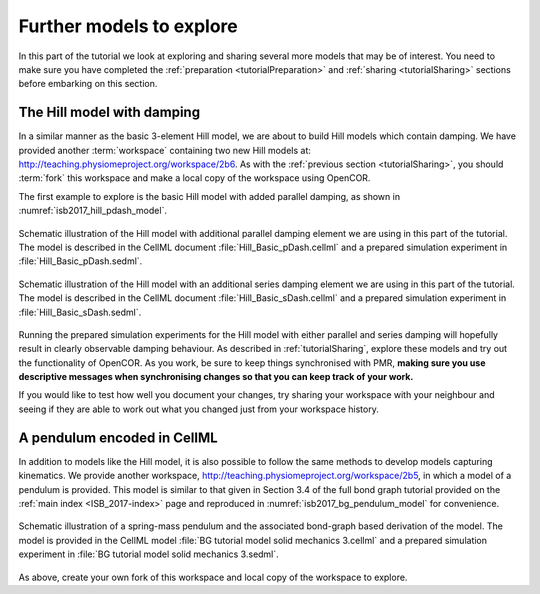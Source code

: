 .. _tutorialFurtherModels:

Further models to explore
=========================

In this part of the tutorial we look at exploring and sharing several more models that may be of interest. You need to make sure you have completed the :ref:`preparation <tutorialPreparation>` and :ref:`sharing <tutorialSharing>` sections before embarking on this section.

The Hill model with damping
---------------------------

In a similar manner as the basic 3-element Hill model, we are about to build Hill models which contain damping. We have provided another :term:`workspace` containing two new Hill models at: http://teaching.physiomeproject.org/workspace/2b6. As with the :ref:`previous section <tutorialSharing>`, you should :term:`fork` this workspace and make a local copy of the workspace using OpenCOR.

The first example to explore is the basic Hill model with added parallel damping, as shown in :numref:`isb2017_hill_pdash_model`.

.. Figure:: resources/Dig_pDash.png
   :name: isb2017_hill_pdash_model
   :alt: Schematic of the basic Hill model with parallel damping.
   :align: center
   :width: 40%
   
   Schematic illustration of the Hill model with additional parallel damping element we are using in this part of the tutorial. The model is described in the CellML document :file:`Hill_Basic_pDash.cellml` and a prepared simulation experiment in :file:`Hill_Basic_pDash.sedml`.

.. Figure:: resources/Dig_sDash.png
   :name: isb2017_hill_sdash_model
   :alt: Schematic of the basic Hill model with series damping.
   :align: center
   :width: 40%
   
   Schematic illustration of the Hill model with an additional series damping element we are using in this part of the tutorial. The model is described in the CellML document :file:`Hill_Basic_sDash.cellml` and a prepared simulation experiment in :file:`Hill_Basic_sDash.sedml`.

Running the prepared simulation experiments for the Hill model with either parallel and series damping will hopefully result in clearly observable damping behaviour. As described in :ref:`tutorialSharing`, explore these models and try out the functionality of OpenCOR. As you work, be sure to keep things synchronised with PMR, **making sure you use descriptive messages when synchronising changes so that you can keep track of your work.**

If you would like to test how well you document your changes, try sharing your workspace with your neighbour and seeing if they are able to work out what you changed just from your workspace history.

A pendulum encoded in CellML
----------------------------

In addition to models like the Hill model, it is also possible to follow the same methods to develop models capturing kinematics. We provide another workspace, http://teaching.physiomeproject.org/workspace/2b5, in which a model of a pendulum is provided. This model is similar to that given in Section 3.4 of the full bond graph tutorial provided on the :ref:`main index <ISB_2017-index>` page and reproduced in :numref:`isb2017_bg_pendulum_model` for convenience.

.. Figure:: resources/pendulum-model.png
   :name: isb2017_bg_pendulum_model
   :alt: Schematic of the spring-mass pendulum.
   :align: center
   :width: 40%
   
   Schematic illustration of a spring-mass pendulum and the associated bond-graph based derivation of the model. The model is provided in the CellML model :file:`BG tutorial model solid mechanics 3.cellml` and a prepared simulation experiment in :file:`BG tutorial model solid mechanics 3.sedml`.
   
As above, create your own fork of this workspace and local copy of the workspace to explore.



